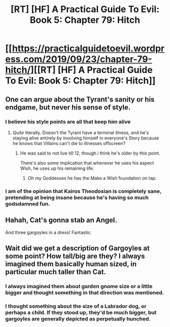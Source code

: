 #+TITLE: [RT] [HF] A Practical Guide To Evil: Book 5: Chapter 79: Hitch

* [[https://practicalguidetoevil.wordpress.com/2019/09/23/chapter-79-hitch/][[RT] [HF] A Practical Guide To Evil: Book 5: Chapter 79: Hitch]]
:PROPERTIES:
:Author: thebishop8
:Score: 63
:DateUnix: 1569211831.0
:DateShort: 2019-Sep-23
:END:

** One can argue about the Tyrant's sanity or his endgame, but never his sense of style.
:PROPERTIES:
:Author: MadMax0526
:Score: 38
:DateUnix: 1569214065.0
:DateShort: 2019-Sep-23
:END:

*** I believe his style points are all that keep him alive
:PROPERTIES:
:Author: Dent7777
:Score: 17
:DateUnix: 1569248935.0
:DateShort: 2019-Sep-23
:END:

**** Quite literally. Doesn't the Tyrant have a terminal illness, and he's staying alive entirely by involving himself in everyone's Story because he knows that Villains can't die to illnesses offscreen?
:PROPERTIES:
:Author: Mountebank
:Score: 5
:DateUnix: 1569281426.0
:DateShort: 2019-Sep-24
:END:

***** He was said to not live till 12, though i think he's older by this point.

There's also some implication that whenever he uses his aspect Wish, he uses up his remaining life.
:PROPERTIES:
:Author: Oaden
:Score: 2
:DateUnix: 1569318529.0
:DateShort: 2019-Sep-24
:END:

****** Oh my Goddesses he has the Make a Wish foundation on tap.
:PROPERTIES:
:Author: Frommerman
:Score: 3
:DateUnix: 1569342034.0
:DateShort: 2019-Sep-24
:END:


*** I am of the opinion that Kairos Theodosian is completely sane, pretending at being insane because he's having so much godsdamned fun.
:PROPERTIES:
:Author: Frommerman
:Score: 5
:DateUnix: 1569263550.0
:DateShort: 2019-Sep-23
:END:


** Hahah, Cat's gonna stab an Angel.

And three gargoyles in a dress! Fantastic.
:PROPERTIES:
:Author: narfanator
:Score: 7
:DateUnix: 1569226461.0
:DateShort: 2019-Sep-23
:END:


** Wait did we get a description of Gargoyles at some point? How tall/big are they? I always imagined them basically human sized, in particular much taller than Cat.
:PROPERTIES:
:Author: RRTCorner
:Score: 7
:DateUnix: 1569237956.0
:DateShort: 2019-Sep-23
:END:

*** I always imagined them about garden gnome size or a little bigger and thought something in that direction was mentioned.
:PROPERTIES:
:Author: xaleander
:Score: 4
:DateUnix: 1569257758.0
:DateShort: 2019-Sep-23
:END:


*** I thought something about the size of a Labrador dog, or perhaps a child. If they stood up, they'd be much bigger, but gargoyles are generally depicted as perpetually hunched.
:PROPERTIES:
:Author: red_adair
:Score: 1
:DateUnix: 1569259520.0
:DateShort: 2019-Sep-23
:END:

